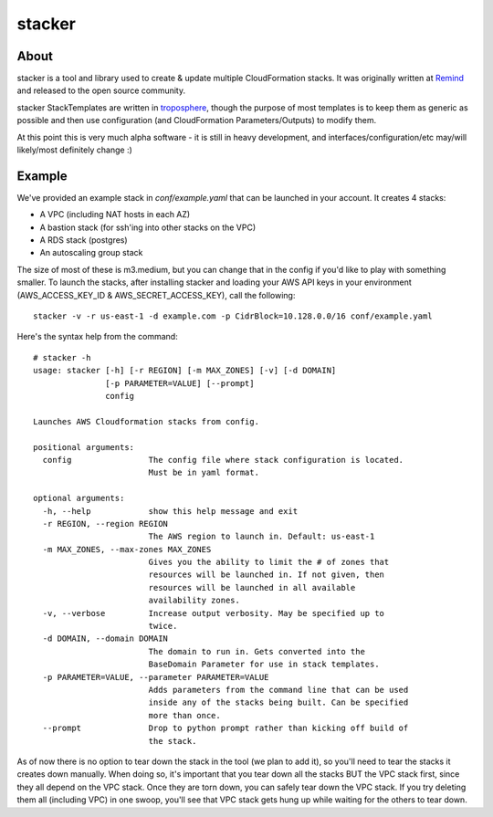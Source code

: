 =======
stacker
=======

About
=====

stacker is a tool and library used to create & update multiple CloudFormation
stacks. It was originally written at Remind_ and
released to the open source community.

stacker StackTemplates are written in troposphere_, though the purpose of
most templates is to keep them as generic as possible and then use
configuration (and CloudFormation Parameters/Outputs) to modify them.

At this point this is very much alpha software - it is still in heavy
development, and interfaces/configuration/etc may/will likely/most definitely
change :)

Example
=======

We've provided an example stack in *conf/example.yaml* that can be launched
in your account.  It creates 4 stacks:

- A VPC (including NAT hosts in each AZ)
- A bastion stack (for ssh'ing into other stacks on the VPC)
- A RDS stack (postgres)
- An autoscaling group stack

The size of most of these is m3.medium, but you can change that in the config
if you'd like to play with something smaller. To launch the stacks, after
installing stacker and loading your AWS API keys in your environment
(AWS\_ACCESS\_KEY\_ID & AWS\_SECRET\_ACCESS\_KEY), call the following::

    stacker -v -r us-east-1 -d example.com -p CidrBlock=10.128.0.0/16 conf/example.yaml

Here's the syntax help from the command::

   # stacker -h
   usage: stacker [-h] [-r REGION] [-m MAX_ZONES] [-v] [-d DOMAIN]
                  [-p PARAMETER=VALUE] [--prompt]
                  config

   Launches AWS Cloudformation stacks from config.

   positional arguments:
     config                The config file where stack configuration is located.
                           Must be in yaml format.

   optional arguments:
     -h, --help            show this help message and exit
     -r REGION, --region REGION
                           The AWS region to launch in. Default: us-east-1
     -m MAX_ZONES, --max-zones MAX_ZONES
                           Gives you the ability to limit the # of zones that
                           resources will be launched in. If not given, then
                           resources will be launched in all available
                           availability zones.
     -v, --verbose         Increase output verbosity. May be specified up to
                           twice.
     -d DOMAIN, --domain DOMAIN
                           The domain to run in. Gets converted into the
                           BaseDomain Parameter for use in stack templates.
     -p PARAMETER=VALUE, --parameter PARAMETER=VALUE
                           Adds parameters from the command line that can be used
                           inside any of the stacks being built. Can be specified
                           more than once.
     --prompt              Drop to python prompt rather than kicking off build of
                           the stack.

As of now there is no option to tear down the stack in the tool (we plan to
add it), so you'll need to tear the stacks it creates down manually. When doing
so, it's important that you tear down all the stacks BUT the VPC stack first,
since they all depend on the VPC stack. Once they are torn down, you can safely
tear down the VPC stack. If you try deleting them all (including VPC) in one
swoop, you'll see that VPC stack gets hung up while waiting for the others to
tear down.

.. _Remind: http://www.remind.com/
.. _troposphere: https://github.com/cloudtools/troposphere
